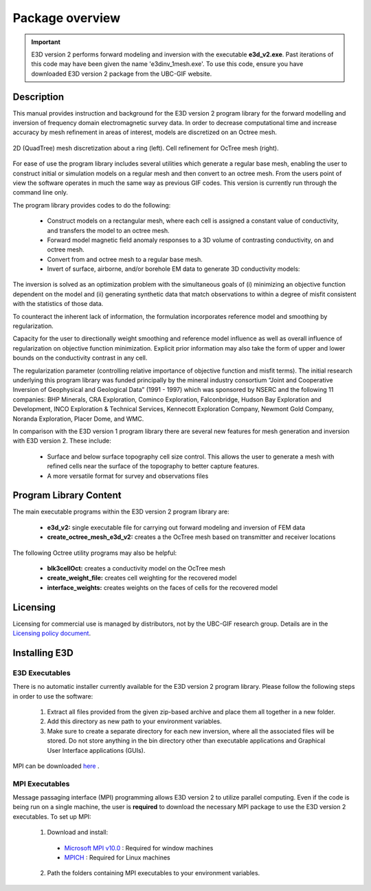 .. _overview:

Package overview
================

.. important:: E3D version 2 performs forward modeling and inversion with the executable **e3d_v2.exe**. Past iterations of this code may have been given the name 'e3dinv_1mesh.exe'. To use this code, ensure you have downloaded E3D version 2 package from the UBC-GIF website.

Description
-----------

This manual provides instruction and background for the E3D version 2 program library for the forward
modelling and inversion of frequency domain electromagnetic survey data. In order to decrease computational time and increase accuracy by mesh refinement in areas of interest, models
are discretized on an Octree mesh.


.. figure:: images/OcTree.png
     :align: center
     :width: 700

     2D (QuadTree) mesh discretization about a ring (left). Cell refinement for OcTree mesh (right).


For ease of use the program library includes several utilities which generate a regular base mesh, enabling the user to construct initial or simulation models on
a regular mesh and then convert to an octree mesh. From the users point of view the software
operates in much the same way as previous GIF codes. This version is currently run through the
command line only.

The program library provides codes to do the following:

    - Construct models on a rectangular mesh, where each cell is assigned a constant value of conductivity, and transfers the model to an octree mesh.
    - Forward model magnetic field anomaly responses to a 3D volume of contrasting conductivity, on and octree mesh.
    - Convert from and octree mesh to a regular base mesh.
    - Invert of surface, airborne, and/or borehole EM data to generate 3D conductivity models:

The inversion is solved as an optimization problem with the simultaneous goals of (i)
minimizing an objective function dependent on the model and (ii) generating synthetic
data that match observations to within a degree of misfit consistent with the statistics
of those data.

To counteract the inherent lack of information, the formulation incorporates reference
model and smoothing by regularization.

Capacity for the user to directionally weight smoothing and reference model influence
as well as overall influence of regularization on objective function minimization. Explicit
prior information may also take the form of upper and lower bounds on the conductivity
contrast in any cell.

The regularization parameter (controlling relative importance of objective function and
misfit terms). The initial research underlying this program library was funded principally by the mineral industry
consortium “Joint and Cooperative Inversion of Geophysical and Geological Data” (1991 -
1997) which was sponsored by NSERC and the following 11 companies: BHP Minerals, CRA Exploration,
Cominco Exploration, Falconbridge, Hudson Bay Exploration and Development, INCO
Exploration & Technical Services, Kennecott Exploration Company, Newmont Gold Company,
Noranda Exploration, Placer Dome, and WMC.

In comparison with the E3D version 1 program library there are several new features for mesh generation and inversion
with E3D version 2. These include:

  - Surface and below surface topography cell size control. This allows the user to generate a mesh with refined cells near the surface of the topography to better capture features.

  - A more versatile format for survey and observations files


Program Library Content
-----------------------

The main executable programs within the E3D version 2 program library are:

    - **e3d_v2:** single executable file for carrying out forward modeling and inversion of FEM data
    - **create_octree_mesh_e3d_v2:** creates a the OcTree mesh based on transmitter and receiver locations

The following Octree utility programs may also be helpful:

    - **blk3cellOct:** creates a conductivity model on the OcTree mesh
    - **create_weight_file:** creates cell weighting for the recovered model
    - **interface_weights:** creates weights on the faces of cells for the recovered model

Licensing
---------


Licensing for commercial use is managed by distributors, not by the UBC-GIF research group.
Details are in the `Licensing policy document <http://gif.eos.ubc.ca/software/licensing>`__.


Installing E3D
--------------

E3D Executables
^^^^^^^^^^^^^^^

There is no automatic installer currently available for the E3D version 2 program library. Please follow the following steps in
order to use the software:

    1. Extract all files provided from the given zip-based archive and place them all together in a new folder.
    2. Add this directory as new path to your environment variables.
    3. Make sure to create a separate directory for each new inversion, where all the associated files will be stored. Do not store anything in the bin directory other than executable applications and Graphical User Interface applications (GUIs).

MPI can be downloaded `here <http://www.mcs.anl.gov/research/projects/mpich2/>`__ .

MPI Executables
^^^^^^^^^^^^^^^

Message passaging interface (MPI) programming allows E3D version 2 to utilize parallel computing. Even if the code is being run on a single machine, the user is **required** to download the necessary MPI package to use the E3D version 2 executables. To set up MPI:

    1. Download and install:
      
      - `Microsoft MPI v10.0 <https://www.microsoft.com/en-us/download/details.aspx?id=57467>`__ : Required for window machines
      - `MPICH <https://www.mpich.org/downloads/>`__ : Required for Linux machines

    2. Path the folders containing MPI executables to your environment variables.


